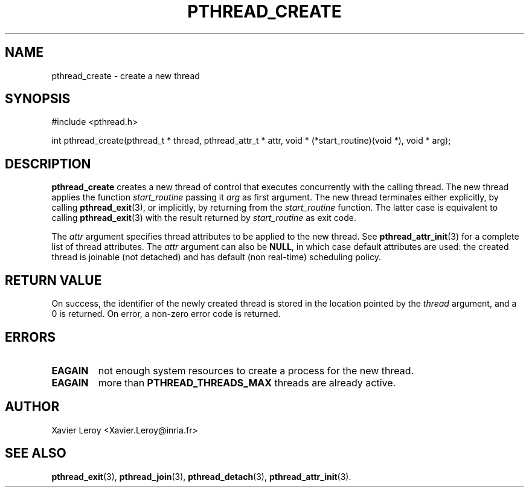 .TH PTHREAD_CREATE 3 LinuxThreads

.SH NAME
pthread_create \- create a new thread

.SH SYNOPSIS
#include <pthread.h>

int pthread_create(pthread_t * thread, pthread_attr_t * attr, void * (*start_routine)(void *), void * arg);

.SH DESCRIPTION
\fBpthread_create\fP creates a new thread of control that executes
concurrently with the calling thread. The new thread applies the
function \fIstart_routine\fP passing it \fIarg\fP as first argument. The new
thread terminates either explicitly, by calling \fBpthread_exit\fP(3),
or implicitly, by returning from the \fIstart_routine\fP function. The
latter case is equivalent to calling \fBpthread_exit\fP(3) with the result
returned by \fIstart_routine\fP as exit code.

The \fIattr\fP argument specifies thread attributes to be applied to the
new thread. See \fBpthread_attr_init\fP(3) for a complete list of thread
attributes. The \fIattr\fP argument can also be \fBNULL\fP, in which case
default attributes are used: the created thread is joinable (not
detached) and has default (non real-time) scheduling policy.

.SH "RETURN VALUE"
On success, the identifier of the newly created thread is stored in
the location pointed by the \fIthread\fP argument, and a 0 is returned. On
error, a non-zero error code is returned.

.SH ERRORS
.TP
\fBEAGAIN\fP
not enough system resources to create a process for the new thread.
.TP
\fBEAGAIN\fP
more than \fBPTHREAD_THREADS_MAX\fP threads are already active.

.SH AUTHOR
Xavier Leroy <Xavier.Leroy@inria.fr>

.SH "SEE ALSO"
\fBpthread_exit\fP(3),
\fBpthread_join\fP(3),
\fBpthread_detach\fP(3),
\fBpthread_attr_init\fP(3).
